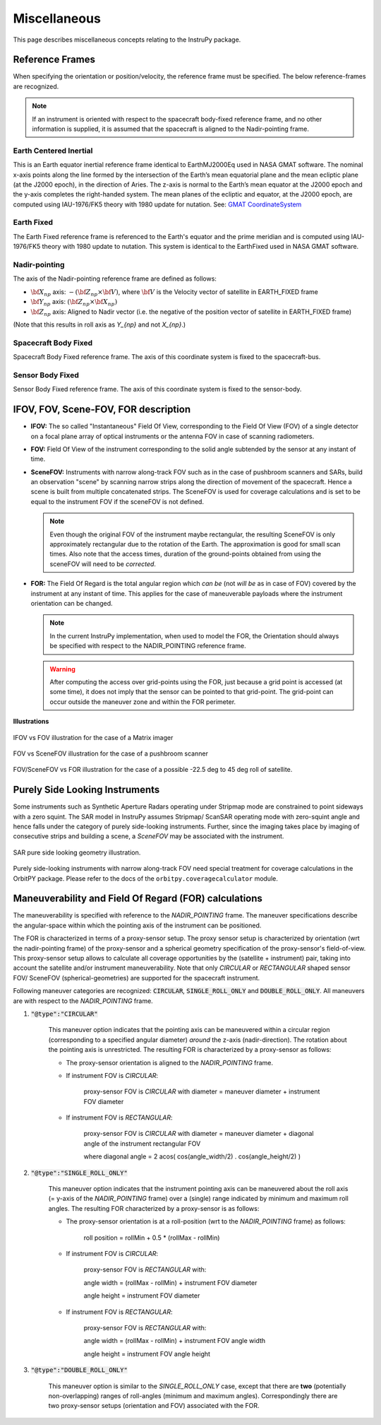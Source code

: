 .. _miscellaneous:

Miscellaneous
*************
This page describes miscellaneous concepts relating to the InstruPy package.

.. _reference_frames_desc:

Reference Frames
====================
When specifying the orientation or position/velocity, the reference frame must be specified. The below reference-frames are 
recognized. 

.. note:: If an instrument is oriented with respect to the spacecraft body-fixed reference frame, and no other information is supplied, it is assumed that
            the spacecraft is aligned to the Nadir-pointing frame.

Earth Centered Inertial
^^^^^^^^^^^^^^^^^^^^^^^^^^
This is an Earth equator inertial reference frame identical to EarthMJ2000Eq used in NASA GMAT software.
The nominal x-axis points along the line formed by the intersection of the Earth’s 
mean equatorial plane and the mean ecliptic plane (at the J2000 epoch), in the direction
of Aries. The z-axis is normal to the Earth’s mean equator at the J2000 epoch and the 
y-axis completes the right-handed system. The mean planes of the ecliptic and equator, 
at the J2000 epoch, are computed using IAU-1976/FK5 theory with 1980 update for nutation.
See: `GMAT CoordinateSystem <http://gmat.sourceforge.net/docs/nightly/html/CoordinateSystem.html>`_ 

Earth Fixed
^^^^^^^^^^^^^^^^^^
The Earth Fixed reference frame is referenced to the Earth's equator and the prime meridian 
and is computed using IAU-1976/FK5 theory with 1980 update to nutation. This system is identical to the EarthFixed
used in NASA GMAT software.

Nadir-pointing
^^^^^^^^^^^^^^^^^
The axis of the Nadir-pointing reference frame are defined as follows:

* :math:`\bf X_{np}` axis: :math:`-({\bf Z_{np}} \times {\bf V})`, where :math:`\bf V` is the Velocity vector of satellite in EARTH_FIXED frame
        
* :math:`\bf Y_{np}` axis: :math:`({\bf Z_{np}} \times {\bf X_{np}})`
        
* :math:`\bf Z_{np}` axis: Aligned to Nadir vector (i.e. the negative of the position vector of satellite in EARTH_FIXED frame)

(Note that this results in roll axis as `Y_{np}` and not `X_{np}`.)

.. figure:: nadirframe.png
    :scale: 100 %
    :align: center

.. todo:: Verify the claim about position vector and velocity vector in EARTH_FIXED frame.

Spacecraft Body Fixed
^^^^^^^^^^^^^^^^^^^^^^^
Spacecraft Body Fixed reference frame. The axis of this coordinate system is fixed to the spacecraft-bus.

Sensor Body Fixed
^^^^^^^^^^^^^^^^^^^^
Sensor Body Fixed reference frame. The axis of this coordinate system is fixed to the sensor-body.

.. _ifov_fov_scenefov_for_desc:

IFOV, FOV, Scene-FOV, FOR description
=============================================

* **IFOV:** The so called "Instantaneous" Field Of View, corresponding to the Field Of View (FOV) 
  of a single detector on a focal plane array of optical instruments or the antenna FOV in case of scanning radiometers.

* **FOV:** Field Of View of the instrument corresponding to the solid angle subtended by the sensor at any instant of time.

* **SceneFOV:** Instruments with narrow along-track FOV such as in the case of pushbroom scanners and SARs, build an observation 
  "scene" by scanning narrow strips along the direction of movement of the spacecraft. Hence a scene is built from multiple 
  concatenated strips. The SceneFOV is used for coverage calculations and is set to be equal to the instrument FOV if the sceneFOV is not defined.

  .. note:: Even though the original FOV of the instrument maybe rectangular, the resulting SceneFOV is only approximately rectangular
            due to the rotation of the Earth. The approximation is good for small scan times. Also note that the access times, duration of the ground-points
            obtained from using the sceneFOV will need to be *corrected*.

  ..    **Archived text**

        By defining a parameter called as the :code:`numStripsInScene` we can approximate the sceneFOV of such instruments
        to be rectangular such that the along-track FOV = instrument along-track FOV * :code:`numStripsInScene`. The cross-track FOV is the same as the original
        instrument cross-track FOV.  A key fallout of defining the SceneFOV is that, the SceneFOV corresponds to a certain length of scanning time. 

        Eg: Landsat TIRS (pushbroom) has along-track FOV of 141 urad. Swath width (corresponding to cross-track FOV = 15 deg) is 185 km.

        1.  Specifying :code:`numStripsInScene = 1011` gives the along-track sceneFOV = 8.1689 deg,
            (Hence 185km x 100km scene size). Scan time is 14s.

        2.  Specifying :code:`numStripsInScene = 101` gives the along-track sceneFOV = 0.8185 deg.
            185km x 10km scene size.  Scan time is 1.4s. 

* **FOR:** The Field Of Regard is the total angular region which *can be* (not *will be* as in case of FOV) covered by 
  the instrument at any instant of time. This applies for the case of maneuverable payloads where the instrument orientation 
  can be changed.

  .. note:: In the current InstruPy implementation, when used to model the FOR, the Orientation should always be specified with respect to the 
             NADIR_POINTING reference frame. 

  .. warning:: After computing the access over grid-points using the FOR, just because a grid point is accessed (at some time), it 
               does not imply that the sensor can be pointed to that grid-point. The grid-point can occur outside the maneuver zone 
               and within the FOR perimeter.

**Illustrations**

.. figure:: ifov_vs_fov.png
    :scale: 75 %
    :align: center

    IFOV vs FOV illustration for the case of a Matrix imager

.. figure:: fov_vs_scenefov.png
    :scale: 75 %
    :align: center

    FOV vs SceneFOV illustration for the case of a pushbroom scanner

.. figure:: fov_vs_for.png
    :scale: 75 %
    :align: center

    FOV/SceneFOV vs FOR illustration for the case of a possible -22.5 deg to 45 deg roll of satellite.


.. _purely_side_looking:

Purely Side Looking Instruments
=================================

Some instruments such as Synthetic Aperture Radars operating under Stripmap mode are constrained to point sideways with 
a zero squint. The SAR model in InstruPy assumes Stripmap/ ScanSAR operating mode 
with zero-squint angle and hence falls under the category of purely side-looking instruments. Further, since the imaging
takes place by imaging of consecutive strips and building a scene, a *SceneFOV* may be associated with the instrument. 

.. figure:: SAR_pure_sidelook.png
    :scale: 75 %
    :align: center

    SAR pure side looking geometry illustration.

Purely side-looking instruments with narrow along-track FOV need special treatment for coverage calculations in the OrbitPY package.
Please refer to the docs of the ``orbitpy.coveragecalculator`` module.

.. _maneuv_desc:

Maneuverability and Field Of Regard (FOR) calculations
=========================================================

The maneuverability is specified with reference to the *NADIR_POINTING* frame. The maneuver specifications 
describe the angular-space within which the pointing axis of the instrument can be positioned.

The FOR is characterized in terms of a proxy-sensor setup. The proxy sensor setup is characterized by orientation (wrt the nadir-pointing frame) of the proxy-sensor 
and a spherical geometry specification of the proxy-sensor's field-of-view. This proxy-sensor setup allows to calculate all coverage opportunities
by the (satellite + instrument) pair, taking into account the satellite and/or instrument maneuverability. 
Note that only *CIRCULAR* or *RECTANGULAR* shaped sensor FOV/ SceneFOV (spherical-geometries) are supported for the spacecraft instrument. 

Following maneuver categories are recognized: :code:`CIRCULAR`, :code:`SINGLE_ROLL_ONLY` and :code:`DOUBLE_ROLL_ONLY`.
All maneuvers are with respect to the *NADIR_POINTING* frame.

1. :code:`"@type":"CIRCULAR"`

    This maneuver option indicates that the pointing axis can be maneuvered within a circular region (corresponding to a
    specified angular diameter) *around* the z-axis (nadir-direction). The rotation about the pointing axis is unrestricted. 
    The resulting FOR is characterized by a proxy-sensor as follows:

    * The proxy-sensor orientation is aligned to the *NADIR_POINTING* frame.

    * If instrument FOV is *CIRCULAR*: 
        
        proxy-sensor FOV is *CIRCULAR* with diameter = maneuver diameter + instrument FOV diameter

    * If instrument FOV is *RECTANGULAR*: 
        
        proxy-sensor FOV is *CIRCULAR* with diameter = maneuver diameter + diagonal angle of the instrument rectangular FOV

        where diagonal angle = 2 acos( cos(angle_width/2) . cos(angle_height/2) )

    .. figure:: circular_maneuver.png
        :scale: 75 %
        :align: center

2. :code:`"@type":"SINGLE_ROLL_ONLY"`

    This maneuver option indicates that the instrument pointing axis can be maneuvered about the roll axis (= y-axis of the *NADIR_POINTING* frame) 
    over a (single) range indicated by minimum and maximum roll angles. The resulting FOR characterized by a proxy-sensor is as follows:

    * The proxy-sensor orientation is at a roll-position (wrt to the *NADIR_POINTING* frame) as follows:
        
        roll position = rollMin + 0.5 * (rollMax - rollMin)

    * If instrument FOV is *CIRCULAR*: 
        
        proxy-sensor FOV is *RECTANGULAR* with:
        
        angle width = (rollMax - rollMin) + instrument FOV diameter

        angle height = instrument FOV diameter

    * If instrument FOV is *RECTANGULAR*: 
        
        proxy-sensor FOV is *RECTANGULAR* with:
        
        angle width  = (rollMax - rollMin) + instrument FOV angle width

        angle height = instrument FOV angle height

    .. figure:: single_rollonly_maneuver.png
        :scale: 75 %
        :align: center

3. :code:`"@type":"DOUBLE_ROLL_ONLY"`

    This maneuver option is similar to the *SINGLE_ROLL_ONLY* case, except that there are **two** 
    (potentially non-overlapping) ranges of roll-angles (minimum and maximum angles).
    Correspondingly there are two proxy-sensor setups (orientation and FOV) associated with the FOR.

    .. figure:: double_rollonly_maneuver.png
        :scale: 75 %
        :align: center

